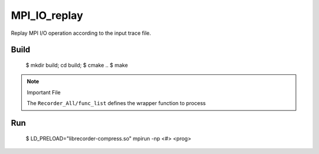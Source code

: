 MPI_IO_replay
=============

Replay MPI I/O operation according to the input trace file.

Build
------

   $ mkdir build; cd build;
   $ cmake ..
   $ make

.. note::
   Important File

   The ``Recorder_All/func_list`` defines the wrapper function to process

Run
----

   $ LD_PRELOAD="librecorder-compress.so" mpirun -np <#> <prog>
